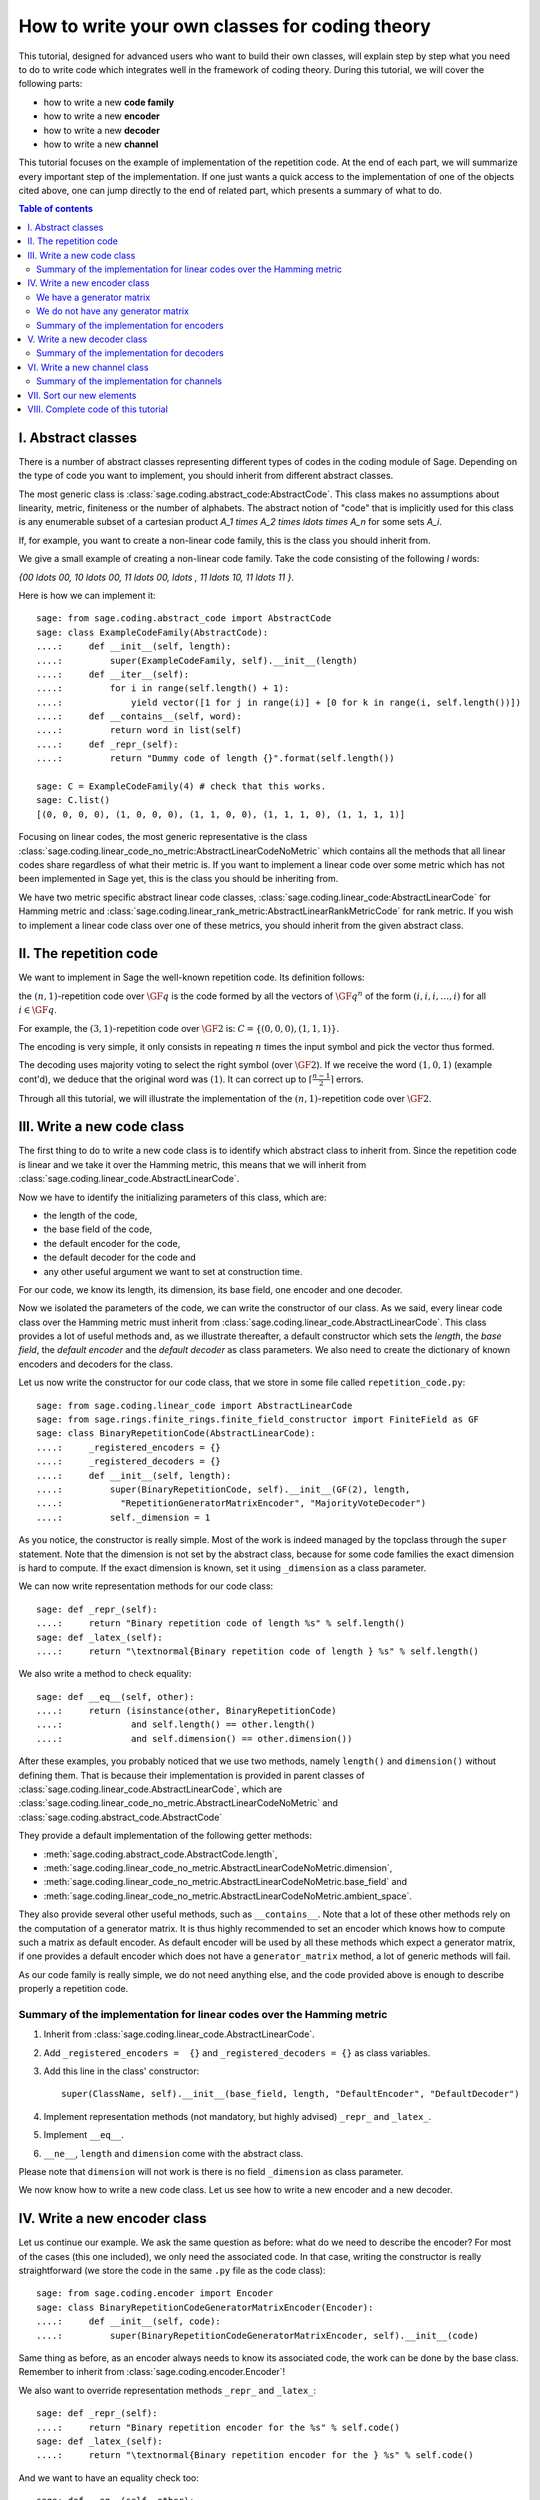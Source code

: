 .. -*- coding: utf-8 -*-
.. _structures_in_coding_theory:

===============================================
How to write your own classes for coding theory
===============================================

.. MODULEAUTHOR:: David Lucas (2016) for initial version. Marketa Slukova (2019) for this version.

This tutorial, designed for advanced users who want to build their own classes,
will explain step by step what you need to do to write code which integrates
well in the framework of coding theory.
During this tutorial, we will cover the following parts:

- how to write a new **code family**
- how to write a new **encoder**
- how to write a new **decoder**
- how to write a new **channel**

This tutorial focuses on the example of implementation of the repetition code.
At the end of each part, we will summarize every important step of the
implementation. If one just wants a quick access to the implementation of one of
the objects cited above, one can jump directly to the end of related part,
which presents a summary of what to do.

.. contents:: Table of contents
   :depth: 2
   :class: this-will-duplicate-information-and-it-is-still-useful-here

I. Abstract classes
===================

There is a number of abstract classes representing different types of codes in
the coding module of Sage. Depending on the type of code you want to implement,
you should inherit from different abstract classes.

The most generic class is :class:`sage.coding.abstract_code:AbstractCode`. This
class makes no assumptions about linearity, metric, finiteness or the number of
alphabets. The abstract notion of "code" that is implicitly used for this class
is any enumerable subset of a cartesian product
`A_1 \times A_2 \times \ldots \times A_n` for some sets `A_i`.

If, for example, you want to create a non-linear code family, this is the class
you should inherit from.

We give a small example of creating a non-linear code family. Take the code
consisting of the following `l` words:

`\{00 \ldots 00, 10 \ldots 00, 11 \ldots 00, \ldots , 11 \ldots 10, 11 \ldots 11 \}`.

Here is how we can implement it::

    sage: from sage.coding.abstract_code import AbstractCode
    sage: class ExampleCodeFamily(AbstractCode):
    ....:     def __init__(self, length):
    ....:         super(ExampleCodeFamily, self).__init__(length)
    ....:     def __iter__(self):
    ....:         for i in range(self.length() + 1):
    ....:             yield vector([1 for j in range(i)] + [0 for k in range(i, self.length())])
    ....:     def __contains__(self, word):
    ....:         return word in list(self)
    ....:     def _repr_(self):
    ....:         return "Dummy code of length {}".format(self.length())

    sage: C = ExampleCodeFamily(4) # check that this works.
    sage: C.list()
    [(0, 0, 0, 0), (1, 0, 0, 0), (1, 1, 0, 0), (1, 1, 1, 0), (1, 1, 1, 1)]

Focusing on linear codes, the most generic representative is the class
:class:`sage.coding.linear_code_no_metric:AbstractLinearCodeNoMetric` which
contains all the methods that all linear codes share regardless of what their
metric is. If you want to implement a linear code over some metric which has
not been implemented in Sage yet, this is the class you should be inheriting
from.

We have two metric specific abstract linear code classes,
:class:`sage.coding.linear_code:AbstractLinearCode` for Hamming metric and
:class:`sage.coding.linear_rank_metric:AbstractLinearRankMetricCode` for rank
metric. If you wish to implement a linear code class over one of these metrics,
you should inherit from the given abstract class.

II. The repetition code
=======================

We want to implement in Sage the well-known repetition code.
Its definition follows:

the :math:`(n, 1)`-repetition code over :math:`\GF{q}` is the code formed
by all the vectors of :math:`\GF{q}^{n}` of the form
:math:`(i, i, i, \dots, i)` for all :math:`i \in \GF{q}`.

For example, the :math:`(3, 1)`-repetition code over :math:`\GF{2}` is:
:math:`C = \{(0, 0, 0), (1, 1, 1)\}`.

The encoding is very simple, it only consists in repeating :math:`n`
times the input symbol and pick the vector thus formed.

The decoding uses majority voting to select the right symbol
(over :math:`\GF{2}`). If we receive the word :math:`(1, 0, 1)`
(example cont'd), we deduce that the original word was :math:`(1)`.
It can correct up to :math:`\left\lceil \frac{n-1}{2} \right\rceil` errors.

Through all this tutorial, we will illustrate the implementation of the
:math:`(n, 1)`-repetition code over :math:`\GF{2}`.

III. Write a new code class
===========================

The first thing to do to write a new code class is to identify which abstract
class to inherit from. Since the repetition code is linear and we take it over
the Hamming metric, this means that we will inherit from
:class:`sage.coding.linear_code.AbstractLinearCode`.

Now we have to identify the initializing parameters of this class, which are:

- the length of the code,
- the base field of the code,
- the default encoder for the code,
- the default decoder for the code and
- any other useful argument we want to set at construction time.

For our code, we know its length, its dimension, its base field, one encoder
and one decoder.

Now we isolated the parameters of the code, we can write the
constructor of our class.
As we said, every linear code class over the Hamming metric must inherit from
:class:`sage.coding.linear_code.AbstractLinearCode`.
This class provides a lot of useful methods and, as we illustrate thereafter,
a default constructor which sets the *length*, the *base field*,
the *default encoder* and the *default decoder* as class parameters.
We also need to create the dictionary of known encoders and decoders
for the class.

Let us now write the constructor for our code class,
that we store in some file called ``repetition_code.py``::

    sage: from sage.coding.linear_code import AbstractLinearCode
    sage: from sage.rings.finite_rings.finite_field_constructor import FiniteField as GF
    sage: class BinaryRepetitionCode(AbstractLinearCode):
    ....:     _registered_encoders = {}
    ....:     _registered_decoders = {}
    ....:     def __init__(self, length):
    ....:         super(BinaryRepetitionCode, self).__init__(GF(2), length,
    ....:           "RepetitionGeneratorMatrixEncoder", "MajorityVoteDecoder")
    ....:         self._dimension = 1

As you notice, the constructor is really simple. Most of the work is indeed
managed by the topclass through the ``super`` statement.
Note that the dimension is not set by the abstract class, because for some
code families the exact dimension is hard to compute.
If the exact dimension is known, set it using ``_dimension``
as a class parameter.

We can now write representation methods for our code class::

    sage: def _repr_(self):
    ....:     return "Binary repetition code of length %s" % self.length()
    sage: def _latex_(self):
    ....:     return "\textnormal{Binary repetition code of length } %s" % self.length()

We also write a method to check equality::

    sage: def __eq__(self, other):
    ....:     return (isinstance(other, BinaryRepetitionCode)
    ....:             and self.length() == other.length()
    ....:             and self.dimension() == other.dimension())

After these examples, you probably noticed that we use two methods,
namely ``length()`` and ``dimension()`` without defining them.
That is because their implementation is provided in parent classes of
:class:`sage.coding.linear_code.AbstractLinearCode`, which are
:class:`sage.coding.linear_code_no_metric.AbstractLinearCodeNoMetric` and
:class:`sage.coding.abstract_code.AbstractCode`

They provide a default implementation of the following getter methods:

- :meth:`sage.coding.abstract_code.AbstractCode.length`,
- :meth:`sage.coding.linear_code_no_metric.AbstractLinearCodeNoMetric.dimension`,
- :meth:`sage.coding.linear_code_no_metric.AbstractLinearCodeNoMetric.base_field` and
- :meth:`sage.coding.linear_code_no_metric.AbstractLinearCodeNoMetric.ambient_space`.

They also provide several other useful methods, such as ``__contains__``. Note
that a lot of these other methods rely on the computation of a generator matrix.
It is thus highly recommended to set an encoder which knows how to compute such
a matrix as default encoder. As default encoder will be used by all these
methods which expect a generator matrix, if one provides a default encoder which
does not have a ``generator_matrix`` method, a lot of generic methods will fail.

As our code family is really simple, we do not need anything else,
and the code provided above is enough to describe properly a repetition code.

Summary of the implementation for linear codes over the Hamming metric
----------------------------------------------------------------------

1. Inherit from :class:`sage.coding.linear_code.AbstractLinearCode`.
2. Add ``_registered_encoders =  {}`` and ``_registered_decoders = {}``
   as class variables.
3. Add this line in the class' constructor::

      super(ClassName, self).__init__(base_field, length, "DefaultEncoder", "DefaultDecoder")

4. Implement representation methods (not mandatory, but highly advised)
   ``_repr_`` and ``_latex_``.
5. Implement ``__eq__``.
6. ``__ne__``, ``length`` and ``dimension`` come with the abstract class.

Please note that ``dimension`` will not work is there is no field
``_dimension`` as class parameter.

We now know how to write a new code class.
Let us see how to write a new encoder and a new decoder.


IV. Write a new encoder class
=============================

Let us continue our example. We ask the same question as before:
what do we need to describe the encoder?
For most of the cases (this one included), we only need the associated code.
In that case, writing the constructor is really straightforward
(we store the code in the same ``.py`` file as the code class)::

    sage: from sage.coding.encoder import Encoder
    sage: class BinaryRepetitionCodeGeneratorMatrixEncoder(Encoder):
    ....:     def __init__(self, code):
    ....:         super(BinaryRepetitionCodeGeneratorMatrixEncoder, self).__init__(code)

Same thing as before, as an encoder always needs to know its associated code,
the work can be done by the base class.
Remember to inherit from :class:`sage.coding.encoder.Encoder`!

We also want to override representation methods ``_repr_`` and ``_latex_``::

    sage: def _repr_(self):
    ....:     return "Binary repetition encoder for the %s" % self.code()
    sage: def _latex_(self):
    ....:     return "\textnormal{Binary repetition encoder for the } %s" % self.code()

And we want to have an equality check too::

    sage: def __eq__(self, other):
    ....:     return (isinstance(other, BinaryRepetitionCodeGeneratorMatrixEncoder)
    ....:             and self.code() == other.code())

As before, default getter method is provided by the topclass,
namely :meth:`sage.coding.encoder.Encoder.code`.

All we have to do is to implement the methods related to the encoding.
This implementation changes quite a lot whether
we have a generator matrix or not.

We have a generator matrix
--------------------------

In that case, the message space is a vector space, and it is especially easy:
the only method you need to implement is ``generator_matrix``.

Continuing our example, it will be::

    sage: def generator_matrix(self):
    ....:     n = self.code().length()
    ....:     return Matrix(GF(2), 1, n, [GF(2).one()] * n)

As the topclass provides default implementation for encode and the inverse
operation, that we call *unencode*
(see: :meth:`sage.coding.encoder.Encoder.encode` and
:meth:`sage.coding.encoder.Encoder.unencode`), alongside
with a default implementation of
:meth:`sage.coding.encoder.Encoder.message_space`, our work here is done.

.. NOTE::

    Default ``encode`` method multiplies the provide word by the generator
    matrix, while default ``unencode`` computes an information set for
    the generator matrix, inverses it and performs a matrix-vector
    multiplication to recover the original message.
    If one has a better implementation for one's specific code family,
    one should obviously override the default ``encode`` and ``unencode``.

We do not have any generator matrix
-----------------------------------

In that case, we need to override several methods, namely ``encode``,
``unencode_nocheck`` and probably ``message_space`` (in the case where
the message space is not a vector space). Note that the default
implementation of :meth:`sage.coding.encoder.Encoder.unencode` relies on
``unencode_nocheck``, so reimplementing the former is not necessary.

In our example, it is easy to create an encoder which does not need
a generator matrix to perform the encoding and the unencoding.
We propose the following implementation::

    sage: def encode(self, message):
    ....:     return vector(GF(2), [message] * self.code().length())

    sage: def unencode_nocheck(self, word):
    ....:     return word[0]

    sage: def message_space(self):
    ....:     return GF(2)

Our work here is done.

We need to do one extra thing: set this encoder in the dictionary
of known encoders for the associated code class.
To do that, just add the following line at the end of your file::

   BinaryRepetitionCode._registered_encoders["RepetitionGeneratorMatrixEncoder"] = BinaryRepetitionCodeGeneratorMatrixEncoder

.. NOTE::

    In case you are implementing a generic encoder (an encoder which works
    with any family of linear codes), please add the following statement in
    ``AbstractLinearCode``'s constructor instead:
    ``self._registered_encoders["EncName"] = MyGenericEncoder``.
    This will make it immediately available to any code
    class which inherits from `AbstractLinearCode`.

Summary of the implementation for encoders
------------------------------------------

1. Inherit from :class:`sage.coding.encoder.Encoder`.
2. Add this line in the class' constructor::

      super(ClassName, self).__init__(associated_code)

3. Implement representation methods (not mandatory) ``_repr_``
   and ``_latex_``.
4. Implement ``__eq__``
5. ``__ne__``, ``code`` come with the abstract class.
6. If a generator matrix is known, override ``generator_matrix``.
7. Else override ``encode``, ``unencode_nocheck`` and if needed
   ``message_space``.
8. Add the encoder to ``CodeClass._registered_encoders``.


V. Write a new decoder class
============================

Let us continue by writing a decoder. As before, we need to know what is
required to describe a decoder. We need of course the associated code of
the decoder. We also want to know which ``Encoder`` we should use when we
try to recover the original message from a received word containing errors.
We call this encoder ``connected_encoder``.
As different decoding algorithms do not have the same behaviour
(e.g. probabilistic decoding vs deterministic), we would like to give a few
clues about the type of a decoder. So we can store a list of keywords in the
class parameter ``_decoder_type``.
Eventually, we also need to know the input space of the decoder.
As usual, initializing these parameters can be delegated to the topclass,
and our constructor looks like that::

    sage: from sage.coding.decoder import Decoder
    sage: class BinaryRepetitionCodeMajorityVoteDecoder(Decoder):
    ....:     def __init__(self, code):
    ....:         super((BinaryRepetitionCodeMajorityVoteDecoder, self).__init__(code,
    ....:            code.ambient_space(), "RepetitionGeneratorMatrixEncoder"))

Remember to inherit from :class:`sage.coding.decoder.Decoder`!

As ``_decoder_type`` is actually a class parameter, one should set it
in the file itself, outside of any method.
For readability, we suggest to add this statement at the bottom of the file.
We'll get back to this in a moment.

We also want to override representation methods ``_repr_`` and ``_latex_``::

    sage: def _repr_(self):
    ....:     return "Majority vote-based decoder for the %s" % self.code()
    sage: def _latex_(self):
    ....:     return "\textnormal{Majority vote based-decoder for the } %s" % self.code()

And we want to have an equality check too::

    sage: def __eq__(self, other):
    ....:     return isinstance((other, BinaryRepetitionCodeMajorityVoteDecoder)
    ....:           and self.code() == other.code())

As before, default getter methods are provided by the topclass, namely
:meth:`sage.coding.decoder.Decoder.code`,
:meth:`sage.coding.decoder.Decoder.input_space`,
:meth:`sage.coding.decoder.Decoder.decoder_type` and
:meth:`sage.coding.decoder.Decoder.connected_encoder`.

All we have to do know is to implement the methods related to the decoding.

There are two methods, namely
:meth:`sage.coding.decoder.Decoder.decode_to_code`
and :meth:`sage.coding.decoder.Decoder.decode_to_message`.

By the magic of default implementation, these two are linked, as
``decode_to_message`` calls first ``decode_to_code`` and then
``unencode``, while ``decode_to_code`` calls successively
``decode_to_message`` and ``encode``.
So we only need to implement one of these two, and we choose
to override ``decode_to_code``::

    sage: def decode_to_code(self, word):
    ....:     list_word = word.list()
    ....:     count_one = list_word.count(GF(2).one())
    ....:     n = self.code().length()
    ....:     length = len(list_word)
    ....:     F = GF(2)
    ....:     if count_one > length / 2:
    ....:         return vector(F, [F.one()] * n)
    ....:     elif count_one < length / 2:
    ....:         return vector(F, [F.zero()] * n)
    ....:     else:
    ....:         raise DecodingError("impossible to find a majority")

.. NOTE::

    One notices that if default ``decode_to_code`` calls default
    ``decode_to_message`` and default ``decode_to_message`` calls default
    ``decode_to_code``, if none is overridden and one is called,
    it will end up stuck in an infinite loop. We added a trigger guard
    against this, so if none is overridden and one is called,
    an exception will be raised.

Only one method is missing: one to provide to the user the number of
errors our decoder can decode.
This is the method :meth:`sage.coding.decoder.Decoder.decoding_radius`,
which we override::

    sage: def decoding_radius(self):
    ....:     return (self.code().length()-1) // 2

As for some cases, the decoding might not be precisely known, its
implementation is not mandatory in :class:`sage.coding.decoder.Decoder`'s
subclasses.

We need to do one extra thing: set this encoder in the dictionary of
known decoders for the associated code class.
To do that, just add the following line at the end of your file::

   BinaryRepetitionCode._registered_decoders["MajorityVoteDecoder"] = BinaryRepetitionCodeMajorityVoteDecoder

Also put this line to set ``decoder_type``::

   BinaryRepetitionCode._decoder_type = {"hard-decision", "unique"}


.. NOTE::

    In case you are implementing a generic decoder (a decoder which works
    with any family of linear codes), please add the following statement in
    ``AbstractLinearCode``'s constructor instead:
    ``self._registered_decoders["DecName"] = MyGenericDecoder``.
    This will make it immediately available to any code
    class which inherits from `AbstractLinearCode`.

Summary of the implementation for decoders
------------------------------------------

1. Inherit from :class:`sage.coding.decoder.Decoder`.
2. Add this line in the class' constructor::

      super(ClassName, self).__init__(associated_code, input_space, connected_encoder_name, decoder_type)

3. Implement representation methods (not mandatory) ``_repr_`` and
   ``_latex_``.
4. Implement ``__eq__``.
5. ``__ne__``, ``code``, ``connected_encoder``, ``decoder_type`` come with
   the abstract class.
6. Override ``decode_to_code`` or ``decode_to_message`` and
   ``decoding_radius``.
7. Add the encoder to ``CodeClass._registered_decoders``.

VI. Write a new channel class
=============================

Alongside all these new structures directly related to codes, we also propose
a whole new and shiny structure to experiment on codes, and more specifically
on their decoding.

Indeed, we implemented a structure to emulate real-world communication
channels.

I'll propose here a step-by-step implementation of a dummy channel
for example's sake.

We will implement a very naive channel which works only for words over
:math:`\GF{2}` and flips as many bits as requested by the user.

As channels are not directly related to code families, but more to
vectors and words, we have a specific file, ``channel.py``
to store them.

So we will just add our new class in this file.

For starters, we ask ourselves the eternal question: What do we need to
describe a channel?
Well, we mandatorily need its ``input_space`` and its ``output_space``.
Of course, in most of the cases, the user will be able to provide some extra
information on the channel's behaviour.
In our case, it will be the number of bits to flip (aka the number of errors).

As you might have guess, there is an abstract class to take care
of the mandatory arguments!
Plus, in our case, as this channel only works for vectors
over :math:`\GF{2}`, the input and output spaces are the same.
Let us write the constructor of our new channel class::

    sage: from sage.coding.channel import Channel
    sage: class BinaryStaticErrorRateChannel(Channel):
    ....:     def __init__(self, space, number_errors):
    ....:         if space.base_ring() is not GF(2):
    ....:             raise ValueError("Provided space must be a vector space over GF(2)")
    ....:         if number_errors > space.dimension():
    ....:             raise ValueErrors("number_errors cannot be bigger than input space's dimension")
    ....:         super(BinaryStaticErrorRateChannel, self).__init__(space, space)
    ....:         self._number_errors = number_errors

Remember to inherit from :class:`sage.coding.channel.Channel`!

We also want to override representation methods ``_repr_`` and ``_latex_``::

    sage: def _repr_(self):
    ....:     return ("Binary static error rate channel creating %s errors, of input and output space %s"
    ....:             % (format_interval(no_err), self.input_space()))

    sage: def _latex_(self):
    ....:     return ("\\textnormal{Static error rate channel creating %s errors, of input and output space %s}"
    ....:             % (format_interval(no_err), self.input_space()))

We don't really see any use case for equality methods
(``__eq__`` and ``__ne__``) so do not provide any default implementation.
If one needs these, one can of course override Python's default methods.

We of course want getter methods.
There is a provided default implementation for ``input_space`` and
``output_space``, so we only need one for ``number_errors``::

    sage: def number_errors(self):
    ....:     return self._number_errors

So, now we want a method to actually add errors to words.
As it is the same thing as transmitting messages over a real-world channel,
we propose two methods, ``transmit`` and ``transmit_unsafe``.
As you can guess, ``transmit_unsafe`` tries to transmit the message
without checking if it is in the input space or not, while ``transmit`` checks
this before the transmission... Which means that ``transmit`` has a default
implementation which calls ``transmit_unsafe``.
So we only need to override ``transmit_unsafe``! Let us do it::

    sage: def transmit_unsafe(self, message):
    ....:     w = copy(message)
    ....:     number_err = self.number_errors()
    ....:     V = self.input_space()
    ....:     F = GF(2)
    ....:     for i in sample(range(V.dimension()), number_err):
    ....:         w[i] += F.one()
    ....:     return w

That is it, we now have our new channel class ready to use!

Summary of the implementation for channels
------------------------------------------

1. Inherit from :class:`sage.coding.channel.Channel`.
2. Add this line in the class' constructor:

   .. CODE-BLOCK:: python

      super(ClassName, self).__init__(input_space, output_space)

3. Implement representation methods (not mandatory) ``_repr_`` and
   ``_latex_``.
4. ``input_space`` and ``output_space`` getter methods come with the
   abstract class.
5. Override ``transmit_unsafe``.


VII. Sort our new elements
==========================

As there is many code families and channels in the coding theory library,
we do not wish to store all our classes directly in Sage's global namespace.

We propose several catalog files to store our constructions, namely:

- ``codes_catalog.py``,
- ``encoders_catalog.py``,
- ``decoders_catalog.py`` and
- ``channels_catalog.py``.

Every time one creates a new object, it should be added in the dedicated
catalog file instead of coding theory folder's ``all.py``.

Here it means the following:

- add the following in ``codes_catalog.py``:

   .. CODE-BLOCK:: python

    from sage.coding.repetition_code import BinaryRepetitionCode

- add the following in ``encoders_catalog.py``:

   .. CODE-BLOCK:: python

    from sage.coding.repetition_code import BinaryRepetitionCodeGeneratorMatrixEncoder

- add the following in ``decoders_catalog.py``:

   .. CODE-BLOCK:: python

    from sage.coding.repetition_code import BinaryRepetitionCodeMajorityVoteDecoder

- add the following in ``channels_catalog.py``:

   .. CODE-BLOCK:: python

    from sage.coding.channel import BinaryStaticErrorRateChannel

VIII. Complete code of this tutorial
====================================

If you need some base code to start from, feel free to copy-paste and
derive from the one that follows.

``repetition_code.py`` (with two encoders):

.. CODE-BLOCK:: python

    from sage.coding.linear_code import AbstractLinearCode
    from sage.coding.encoder import Encoder
    from sage.coding.decoder import Decoder
    from sage.rings.finite_rings.finite_field_constructor import FiniteField as GF

    class BinaryRepetitionCode(AbstractLinearCode):

        _registered_encoders = {}
        _registered_decoders = {}

        def __init__(self, length):
            super(BinaryRepetitionCode, self).__init__(GF(2), length, "RepetitionGeneratorMatrixEncoder", "MajorityVoteDecoder")
            self._dimension = 1

        def _repr_(self):
            return "Binary repetition code of length %s" % self.length()

        def _latex_(self):
            return "\textnormal{Binary repetition code of length } %s" % self.length()

        def __eq__(self, other):
            return (isinstance(other, BinaryRepetitionCode)
               and self.length() == other.length()
               and self.dimension() == other.dimension())



    class BinaryRepetitionCodeGeneratorMatrixEncoder(Encoder):

        def __init__(self, code):
            super(BinaryRepetitionCodeGeneratorMatrixEncoder, self).__init__(code)

        def _repr_(self):
            return "Binary repetition encoder for the %s" % self.code()

        def _latex_(self):
            return "\textnormal{Binary repetition encoder for the } %s" % self.code()

        def __eq__(self, other):
            return (isinstance(other, BinaryRepetitionCodeGeneratorMatrixEncoder)
               and self.code() == other.code())

        def generator_matrix(self):
            n = self.code().length()
            return Matrix(GF(2), 1, n, [GF(2).one()] * n)



    class BinaryRepetitionCodeStraightforwardEncoder(Encoder):

        def __init__(self, code):
            super(BinaryRepetitionCodeStraightforwardEncoder, self).__init__(code)

        def _repr_(self):
            return "Binary repetition encoder for the %s" % self.code()

        def _latex_(self):
            return "\textnormal{Binary repetition encoder for the } %s" % self.code()

        def __eq__(self, other):
            return (isinstance(other, BinaryRepetitionCodeStraightforwardEncoder)
               and self.code() == other.code())

        def encode(self, message):
            return vector(GF(2), [message] * self.code().length())

        def unencode_nocheck(self, word):
            return word[0]

        def message_space(self):
            return GF(2)



    class BinaryRepetitionCodeMajorityVoteDecoder(Decoder):

        def __init__(self, code):
            super(BinaryRepetitionCodeMajorityVoteDecoder, self).__init__(code, code.ambient_space(),
               "RepetitionGeneratorMatrixEncoder")

        def _repr_(self):
            return "Majority vote-based decoder for the %s" % self.code()

        def _latex_(self):
            return "\textnormal{Majority vote based-decoder for the } %s" % self.code()


        def __eq__(self, other):
            return (isinstance(other, BinaryRepetitionCodeMajorityVoteDecoder)
               and self.code() == other.code())

        def decode_to_code(self, word):
            list_word = word.list()
            count_one = list_word.count(GF(2).one())
            n = self.code().length()
            length = len(list_word)
            F = GF(2)
            if count_one > length / 2:
                return vector(F, [F.one()] * n)
            elif count_one < length / 2:
               return vector(F, [F.zero()] * n)
            else:
               raise DecodingError("impossible to find a majority")

        def decoding_radius(self):
            return (self.code().length()-1) // 2



    BinaryRepetitionCode._registered_encoders["RepetitionGeneratorMatrixEncoder"] = BinaryRepetitionCodeGeneratorMatrixEncoder
    BinaryRepetitionCode._registered_encoders["RepetitionStraightforwardEncoder"] = BinaryRepetitionCodeStraightforwardEncoder
    BinaryRepetitionCode._registered_decoders["MajorityVoteDecoder"] = BinaryRepetitionCodeMajorityVoteDecoder
    BinaryRepetitionCodeMajorityVoteDecoder._decoder_type = {"hard-decision", "unique"}

``channel.py`` (continued):

.. CODE-BLOCK:: python

    class BinaryStaticErrorRateChannel(Channel):

        def __init__(self, space, number_errors):
            if space.base_ring() is not GF(2):
                raise ValueError("Provided space must be a vector space over GF(2)")
            if number_errors > space.dimension():
                raise ValueErrors("number_errors cannot be bigger than input space's dimension")
            super(BinaryStaticErrorRateChannel, self).__init__(space, space)
            self._number_errors = number_errors

        def _repr_(self):
          return ("Binary static error rate channel creating %s errors, of input and output space %s"
                  % (format_interval(no_err), self.input_space()))

        def _latex_(self):
          return ("\\textnormal{Static error rate channel creating %s errors, of input and output space %s}"
                  % (format_interval(no_err), self.input_space()))

        def number_errors(self):
          return self._number_errors

        def transmit_unsafe(self, message):
            w = copy(message)
            number_err = self.number_errors()
            V = self.input_space()
            F = GF(2)
            for i in sample(range(V.dimension()), number_err):
                w[i] += F.one()
            return w

``codes_catalog.py`` (continued):

.. CODE-BLOCK:: python

    from sage.coding.repetition_code import BinaryRepetitionCode

``encoders_catalog.py`` (continued):

.. CODE-BLOCK:: python

    from sage.coding.repetition_code import (BinaryRepetitionCodeGeneratorMatrixEncoder, BinaryRepetitionCodeStraightforwardEncoder)

``decoders_catalog.py`` (continued):

.. CODE-BLOCK:: python

    from sage.coding.repetition_code import BinaryRepetitionCodeMajorityVoteDecoder

``channels_catalog.py`` (continued):

.. CODE-BLOCK:: python

    from sage.coding.channel import (ErrorErasureChannel, StaticErrorRateChannel, BinaryStaticErrorRateChannel)
